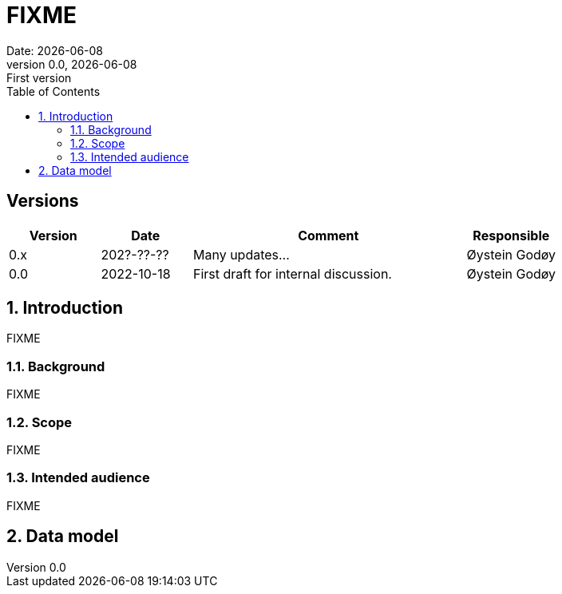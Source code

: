:doctype: article
:pdf-folio-placement: physical
:media: prepress
:sectnums:
:sectlevels: 7
:sectanchors:
:toc: macro
:toclevels: 7
:chapter-label:
:xrefstyle: short
:revnumber: 0.0
:revdate: {docdate}
:revremark: First version
:title-page:

= FIXME
Date: {docdate}

<<<

:title-page:

<<<

toc::[]

<<<

[discrete]
== Versions

[cols="1,1,3,1",]
|=======================================================================
|Version |Date |Comment |Responsible

|0.x |202?-??-??|Many updates... a| Øystein Godøy

|0.0 |2022-10-18 |First draft for internal discussion. |Øystein Godøy
|=======================================================================


[[introduction]]
== Introduction

FIXME

[[background]]
=== Background

FIXME

[[scope]]
=== Scope

FIXME

[[intended-audience]]
=== Intended audience

FIXME

== Data model
